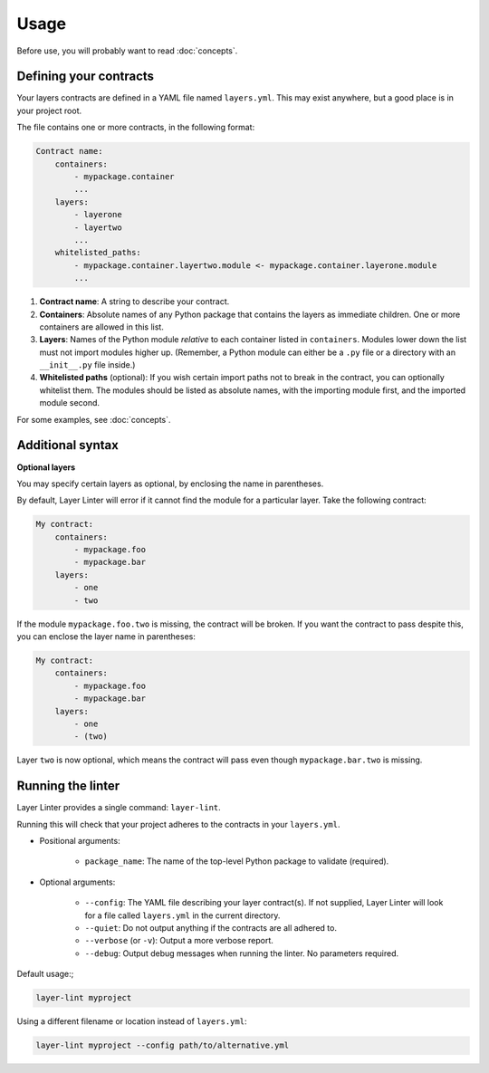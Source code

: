 =====
Usage
=====

Before use, you will probably want to read :doc:`concepts`.

Defining your contracts
-----------------------

Your layers contracts are defined in a YAML file named ``layers.yml``. This
may exist anywhere, but a good place is in your project root.

The file contains one or more contracts, in the following format:

.. code-block:: none

    Contract name:
        containers:
            - mypackage.container
            ...
        layers:
            - layerone
            - layertwo
            ...
        whitelisted_paths:
            - mypackage.container.layertwo.module <- mypackage.container.layerone.module
            ...

1. **Contract name**: A string to describe your contract.
2. **Containers**: Absolute names of any Python package that contains the layers as
   immediate children. One or more containers are allowed in this list.
3. **Layers**: Names of the Python module *relative* to each container listed in
   ``containers``. Modules lower down the list must not import modules higher up.
   (Remember, a Python module can either be a ``.py`` file or a directory with
   an ``__init__.py`` file inside.)
4. **Whitelisted paths** (optional): If you wish certain import paths not to
   break in the contract, you can optionally whitelist them. The modules should be listed as
   absolute names, with the importing module first, and the imported module second.

For some examples, see :doc:`concepts`.

Additional syntax
-----------------

**Optional layers**

You may specify certain layers as optional, by enclosing the name in parentheses.

By default, Layer Linter will error if it cannot find the module for a particular layer.
Take the following contract:

.. code-block:: none

    My contract:
        containers:
            - mypackage.foo
            - mypackage.bar
        layers:
            - one
            - two

If the module ``mypackage.foo.two`` is missing, the contract will be broken. If you want
the contract to pass despite this, you can enclose the layer name in parentheses:

.. code-block:: none

    My contract:
        containers:
            - mypackage.foo
            - mypackage.bar
        layers:
            - one
            - (two)

Layer ``two`` is now optional, which means the contract will pass even though ``mypackage.bar.two``
is missing.

Running the linter
------------------

Layer Linter provides a single command: ``layer-lint``.

Running this will check that your project adheres to the contracts in your ``layers.yml``.

- Positional arguments:

    - ``package_name``: The name of the top-level Python package to validate (required).

- Optional arguments:

    - ``--config``: The YAML file describing your layer contract(s). If not
      supplied, Layer Linter will look for a file called ``layers.yml`` in the current directory.
    - ``--quiet``: Do not output anything if the contracts are all adhered to.
    - ``--verbose`` (or ``-v``): Output a more verbose report.
    - ``--debug``: Output debug messages when running the linter. No parameters required.

Default usage:;

.. code-block:: none

    layer-lint myproject

Using a different filename or location instead of ``layers.yml``:

.. code-block:: none

    layer-lint myproject --config path/to/alternative.yml
